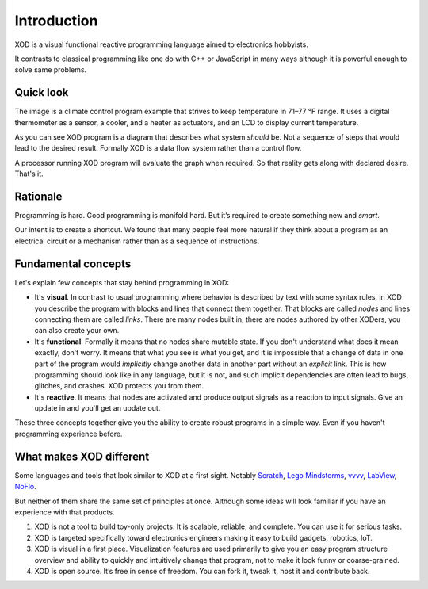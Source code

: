 ************
Introduction
************

XOD is a visual functional reactive programming language aimed to electronics
hobbyists.

It contrasts to classical programming like one do with C++ or JavaScript in
many ways although it is powerful enough to solve same problems.

Quick look
==========

.. image:: images/intro/example.*
   :align: center

The image is a climate control program example that strives to keep temperature in
71–77 °F range. It uses a digital thermometer as a sensor, a cooler, and a heater
as actuators, and an LCD to display current temperature.

As you can see XOD program is a diagram that describes what system
*should* be. Not a sequence of steps that would lead to the desired result.
Formally XOD is a data flow system rather than a control flow.

A processor running XOD program will evaluate the graph when required. So that
reality gets along with declared desire. That's it.

Rationale
=========

Programming is hard. Good programming is manifold hard. But it’s required to
create something new and *smart*.

Our intent is to create a shortcut. We found that many people feel more natural
if they think about a program as an electrical circuit or a mechanism rather than
as a sequence of instructions.

.. todo:: Example


Fundamental concepts
====================

Let's explain few concepts that stay behind programming in XOD:

* It's **visual**. In contrast to usual programming where behavior is described by
  text with some syntax rules, in XOD you describe the program with blocks and
  lines that connect them together. That blocks are called *nodes* and lines
  connecting them are called *links*. There are many nodes built in, there are
  nodes authored by other XODers, you can also create your own. 
* It's **functional**. Formally it means that no nodes share mutable state. If you
  don't understand what does it mean exactly, don't worry. It means that what you see
  is what you get, and it is impossible that a change of data in one part of
  the program would *implicitly* change another data in another part without an
  *explicit* link. This is how programming should look like in any language, but
  it is not, and such implicit dependencies are often lead to bugs, glitches,
  and crashes. XOD protects you from them.
* It's **reactive**. It means that nodes are activated and produce output signals
  as a reaction to input signals. Give an update in and you'll get an update
  out.

These three concepts together give you the ability to create robust programs 
in a simple way. Even if you haven't programming experience before.

What makes XOD different
========================

Some languages and tools that look similar to XOD at a first sight.
Notably Scratch_, `Lego Mindstorms`_, vvvv_, LabView_, NoFlo_.

.. _vvvv: https://vvvv.org/
.. _NoFlo: http://noflojs.org/
.. _Scratch: https://scratch.mit.edu/
.. _`Lego Mindstorms`: http://www.lego.com/en-us/mindstorms/learn-to-program
.. _LabView: http://www.ni.com/labview/

But neither of them share the same set of principles at once. Although some ideas
will look familiar if you have an experience with that products.

#. XOD is not a tool to build toy-only projects. It is scalable, reliable, and complete.
   You can use it for serious tasks.
#. XOD is targeted specifically toward electronics engineers making it easy to build
   gadgets, robotics, IoT.
#. XOD is visual in a first place. Visualization features are used primarily to give
   you an easy program structure overview and ability to quickly and intuitively change
   that program, not to make it look funny or coarse-grained.
#. XOD is open source. It’s free in sense of freedom. You can fork it, tweak it, host it
   and contribute back.
